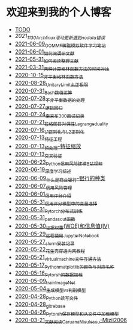 * 欢迎来到我的个人博客

- [[file:TODO.org][TODO]]
- [[2021_11_30_Archlinux滚动更新遇到no_data错误.org][2021_11_30_Archlinux滚动更新遇到no_data错误]]
- [[file:blog_text/2021-06-09_OOMMF-notes.org][2021-06-09_OOMMF微磁模拟软件学习笔记]]
- [[file:blog_text/2021-06-01_如何阅调研文献.org][2021-06-01_如何阅调研文献]]
- [[file:blog_text/2021-05-31_如何阅读整理文献.org][2021-05-31_如何阅读整理文献]]
- [[file:blog_text/2021-03-31_两种计算格林函数方法的时间对比.org][2021-03-31_两种计算格林函数方法的时间对比]]
- [[file:blog_text/2020-10-15_非平衡格林函数方法.org][2020-10-15_非平衡格林函数方法]]
- [[file:blog_text/2020-08-28_UnitaryLimit_幺正极限.org][2020-08-28_UnitaryLimit_幺正极限]]
- [[file:blog_text/2020-07-31_Bash数值运算.org][2020-07-31_Bash数值运算]]
- [[file:blog_text/2020-07-28_不非平衡数据的处理.org][2020-07-28_不非平衡数据的处理]]
- [[file:blog_text/2020-07-27_逻辑回归.org][2020-07-27_逻辑回归]]
- [[file:blog_text/2020-07-24_南京车300面试记录.org][2020-07-24_南京车300面试记录]]
- [[file:blog_text/2020-07-21_拉格朗日对偶性Lagrange_duality.org][2020-07-21_拉格朗日对偶性Lagrange_duality]]
- [[file:blog_text/2020-07-16_L1正则化与L2正则化.org][2020-07-16_L1正则化与L2正则化]]
- [[file:blog_text/2020-07-13_特征工程.org][2020-07-13_特征工程]]
- [[file:blog_text/2020-07-13_预处理-特征缩放.org][2020-07-13_预处理-特征缩放]]
- [[file:blog_text/2020-07-13_交叉验证.org][2020-07-13_交叉验证]]
- [[file:blog_text/2020-06-23_Python信用风险建模_B站视频.org][2020-06-23_Python信用风险建模_B站视频]]
- [[file:blog_text/2020-06-19_深度学习综述.org][2020-06-19_深度学习综述]]
- [[file:blog_text/2020-06-09_什么是商业银行-银行的种类.org][2020-06-09_什么是商业银行-银行的种类]]
- [[file:blog_text/2020-06-07_信用风险管理.org][2020-06-07_信用风险管理]]
- [[file:blog_text/2020-06-01_信用评分介绍.org][2020-06-01_信用评分介绍]]
- [[file:blog_text/2020-05-31_信用评分模型中的变量选择.org][2020-05-31_信用评分模型中的变量选择]]
- [[file:blog_text/2020-05-31_Pytorch分布式训练.org][2020-05-31_Pytorch分布式训练]]
- [[file:blog_text/2020-05-31_pandas_cut函数.org][2020-05-31_pandas_cut函数]]
- [[file:blog_text/2020-05-30_证据权重(WOE)和信息值(IV).org][2020-05-30_证据权重(WOE)和信息值(IV)]]
- [[file:blog_text/2020-05-29_远程使用Jupyter_Notebook.org][2020-05-29_远程使用Jupyter_Notebook]]
- [[file:blog_text/2020-05-27_slurm安装记录.org][2020-05-27_slurm安装记录]]
- [[file:blog_text/2020-05-22_花生壳穿透内网教程.org][2020-05-22_花生壳穿透内网教程]]
- [[file:blog_text/2020-05-21_virtual_machine文件互通方法.org][2020-05-21_virtual_machine文件互通方法]]
- [[file:blog_text/2020-05-17_Python_matplotlib的颜色与对应名称.org][2020-05-17_Python_matplotlib的颜色与对应名称]]
- [[file:blog_text/2020-05-16_Pytorch的数据加载.org][2020-05-16_Pytorch的数据加载]]
- [[file:blog_text/2020-05-09_train_ImageNet.py][2020-05-09_train_ImageNet]]
- [[file:blog_text/2020-05-04_生成模型vs判别模型.org][2020-05-04_生成模型vs判别模型]]
- [[file:blog_text/2020-04-28_Python读写文件.org][2020-04-28_Python读写文件]]
- [[file:blog_text/2020-04-28_git_rebase.org][2020-04-28_git_rebase]]
- [[file:blog_text/2020-04-26_Pytorch_保存模型和从文件中加载模型.org][2020-04-26_Pytorch_保存模型和从文件中加载模型]]
- [[file:blog_text/2020-03-21_文献阅读_Caruana_Niculescu-Mizil2006.org][2020-03-21_文献阅读_Caruana_Niculescu-Mizil2006]]
